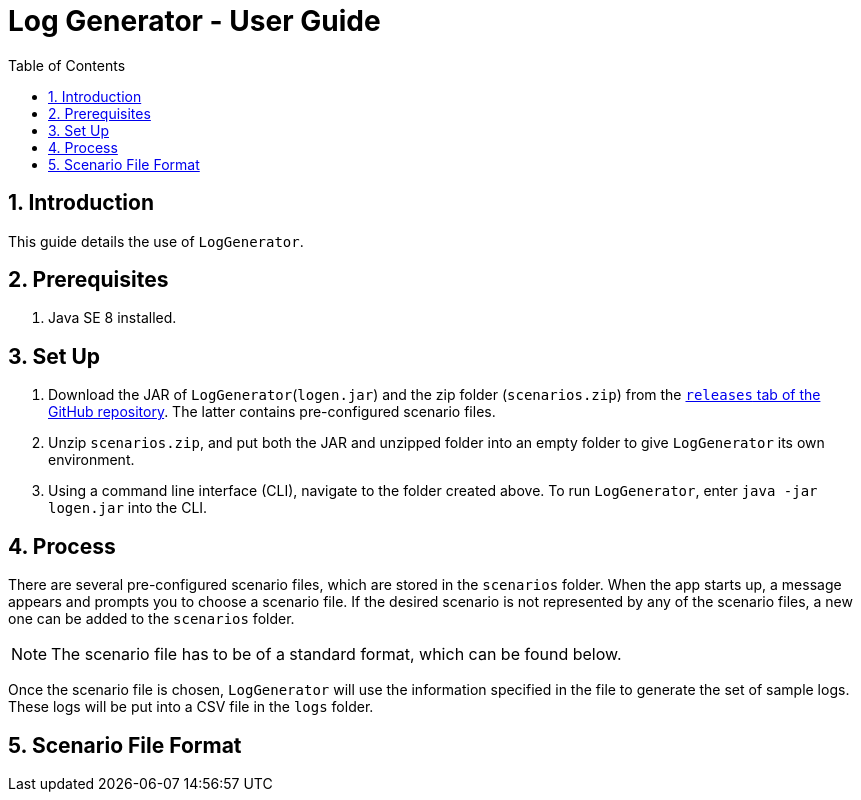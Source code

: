 = Log Generator - User Guide
:toc: left
:sectnums:

:appName: LogGenerator
:scenarioDir: scenarios
:logsDir: logs
:repoUrl: https://github.com/GabrielYik/LogGenerator/releases

== Introduction
This guide details the use of `{appName}`.

== Prerequisites
. Java SE 8 installed.

== Set Up
. Download the JAR of `{appName}`(`logen.jar`) and the zip folder
  (`scenarios.zip`) from the {repoUrl}[`releases` tab of the GitHub repository].
  The latter contains pre-configured scenario files.
. Unzip `scenarios.zip`, and put both the JAR and unzipped folder into an empty
  folder to give `{appName}` its own environment.
. Using a command line interface (CLI), navigate to the folder created above. To run
  `{appName}`, enter `java -jar logen.jar` into the CLI.

== Process
There are several pre-configured scenario files, which are stored in the
`{scenarioDir}` folder. When the app starts up, a message appears and prompts you
to choose a scenario file. If the desired scenario is not represented by any of
the scenario files, a new one can be added to the `{scenarioDir}` folder.

[NOTE]
The scenario file has to be of a standard format, which can be found below.

Once the scenario file is chosen, `{appName}` will use the information specified
in the file to generate the set of sample logs. These logs will be put into a
CSV file in the `{logsDir}` folder.

== Scenario File Format
